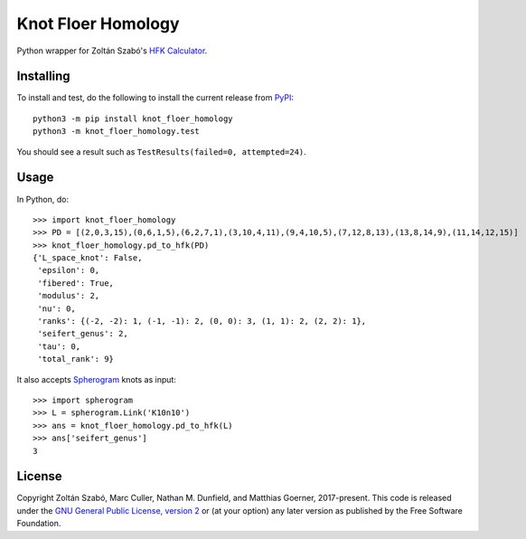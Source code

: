 Knot Floer Homology
===================

Python wrapper for Zoltán Szabó's `HFK Calculator`_.

Installing
----------

To install and test, do the following to install the current release
from `PyPI`_::

  python3 -m pip install knot_floer_homology
  python3 -m knot_floer_homology.test

You should see a result such as ``TestResults(failed=0, attempted=24)``.

Usage
-----

In Python, do::

  >>> import knot_floer_homology
  >>> PD = [(2,0,3,15),(0,6,1,5),(6,2,7,1),(3,10,4,11),(9,4,10,5),(7,12,8,13),(13,8,14,9),(11,14,12,15)]
  >>> knot_floer_homology.pd_to_hfk(PD)
  {'L_space_knot': False,
   'epsilon': 0,
   'fibered': True,
   'modulus': 2,
   'nu': 0,
   'ranks': {(-2, -2): 1, (-1, -1): 2, (0, 0): 3, (1, 1): 2, (2, 2): 1},
   'seifert_genus': 2,
   'tau': 0,
   'total_rank': 9}

It also accepts `Spherogram`_ knots as input::

  >>> import spherogram
  >>> L = spherogram.Link('K10n10')
  >>> ans = knot_floer_homology.pd_to_hfk(L)
  >>> ans['seifert_genus']
  3


License
-------

Copyright Zoltán Szabó, Marc Culler, Nathan M. Dunfield, and Matthias
Goerner, 2017-present.  This code is released under the `GNU General
Public License, version 2`_ or (at your option) any later version as
published by the Free Software Foundation.

.. _HFK Calculator: https://web.math.princeton.edu/~szabo/HFKcalc.html
.. _PyPI: https://pypi.org
.. _Spherogram: https://github.com/3-manifolds/Spherogram
.. _GNU General Public License, version 2: https://www.gnu.org/licenses/old-licenses/gpl-2.0.txt
